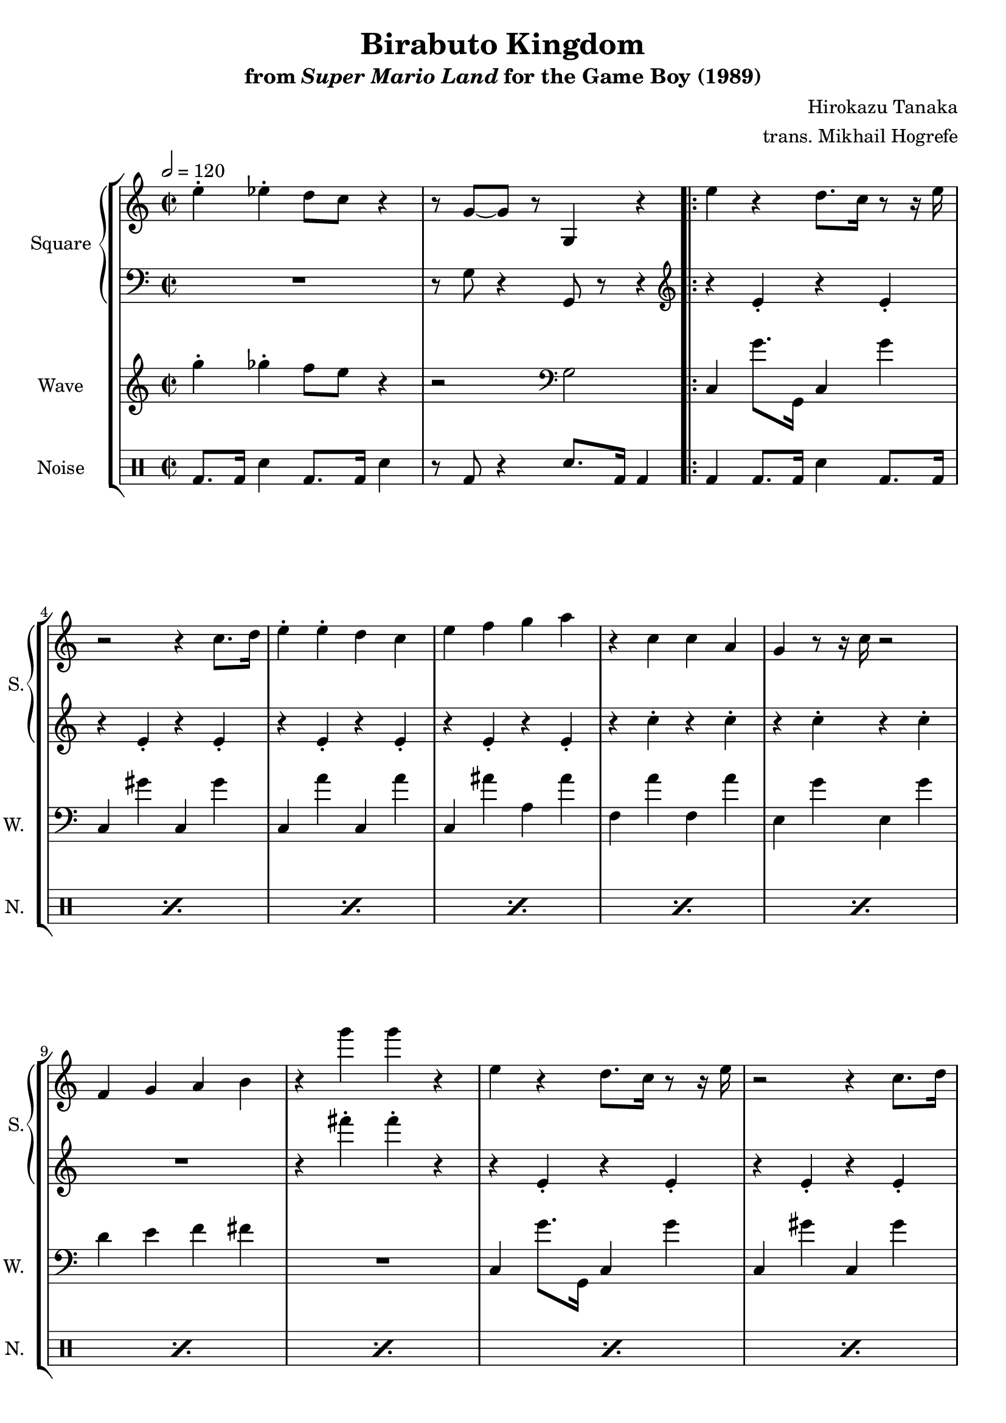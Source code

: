 \version "2.22.0"

smaller = {
    \set fontSize = #-3
    \override Stem #'length-fraction = #0.56
    \override Beam #'thickness = #0.2688
    \override Beam #'length-fraction = #0.56
}

\book {
    \header {
        title = "Birabuto Kingdom"
        subtitle = \markup { "from" {\italic "Super Mario Land"} "for the Game Boy (1989)" }
        composer = "Hirokazu Tanaka"
        arranger = "trans. Mikhail Hogrefe"
    }

    \score {
        {
            \new StaffGroup <<
                \new GrandStaff <<
                    \set GrandStaff.instrumentName = "Square"
                    \set GrandStaff.shortInstrumentName = "S."
                    \new Staff \relative c'' {
\time 2/2
\tempo 2 = 120
\key c \major
e4-. ees-. d8 c r4 |
r8 g ~ g r g,4 r |
                        \repeat volta 2 {
e''4 r d8. c16 r8 r16 e |
r2 r4 c8. d16 |
e4-. e-. d c |
e4 f g a |
r4 c, c a |
g4 r8 r16 c r2 |
f,4 g a b |
r4 g'' g r |
e,4 r d8. c16 r8 r16 e |
r2 r4 c8. d16 |
e4-. e-. d c |
a'4 g c e,8. d16 |
r4 c c d |
e4 r8 r16 c r2 |
f4 e c d |
r8 r16 g' r4 g,4 r |
r4 a b c |
b4 r8 r16 g r2 |
f4 r g8. f16 r4 |
e4-. f-. fis-. g-. |
r4 a b c |
b4 r8 r16 g r2 |
ees'4 d r c |
R1 |
                        }
\once \override Score.RehearsalMark.self-alignment-X = #RIGHT
\mark \markup { \fontsize #-2 "Loop forever" }
                    }

                    \new Staff \relative c' {
\clef bass
\key c \major
R1 |
r8 g r4 g,8 r r4 |
\clef treble
r4 e''-. r e-. |
r4 e-. r e-. |
r4 e-. r e-. |
r4 e-. r e-. |
r4 c'4-. r c-. |
r4 c-. r c-. |
R1 |
r4 fis'-. fis-. r |
r4 e,,-. r e-. |
r4 e-. r e-. |
r4 e-. r e-. |
r4 e-. r e-. |
r4 c'4-. r c-. |
r4 c-. r c-. |
R1 |
r8 r16 fis'-. r4 fis,-. r |
r4 c-. d-. a-. |
d4-. g,8. b16 r4 g-. |
a4-. f-. b8. a16 d,4-. |
R1 |
r4 c'-. d-. a-. |
d4-. g,8. b16 r4 g-. |
c,4-. c-. r c-. |
R1 |
                    }
                >>

                \new Staff \relative c''' {
                    \set Staff.instrumentName = "Wave"
                    \set Staff.shortInstrumentName = "W."
\key c \major
g4-. ges-. f8 e r4 |
r2 \clef bass g,, |
c,4 g''8. g,,16 c4 g''4 |
c,,4 gis'' c,, gis'' |
c,,4 a'' c,, a'' |
c,,4 ais'' a, ais' |
f,4 a' f, a' |
e,4 g' e, g' |
d4 e f fis |
R1 |
c,4 g''8. g,,16 c4 g''4 |
c,,4 gis'' c,, gis'' |
c,,4 a'' c,, a'' |
c,,4 ais'' a, ais' |
f,4 a' f, a' |
e,4 g' e, g' |
d4 e f fis |
R1 |
f,4 c' f, c' |
e,4 c' e, c' |
d,4 a'' d,, a'' |
c,4-. d-. dis-. e-. |
f,4 c' f, c' |
e,4 c' e, c' |
aes4 ees' aes, ees' |
g8-. g-. f4-. e-. d-. |
                }

                \new DrumStaff {
                    \drummode {
                        \set Staff.instrumentName="Noise"
                        \set Staff.shortInstrumentName="N."
bd8. bd16 sn4 bd8. bd16 sn4 |
r8 bd r4 sn8. bd16 bd4 |
\repeat percent 24 { bd4 bd8. bd16 sn4 bd8. bd16 | }
                    }
                }
            >>
        }
        \layout {
            \context {
                \Staff
                \RemoveEmptyStaves
            }
            \context {
                \DrumStaff
                \RemoveEmptyStaves
            }
        }
    }
}
